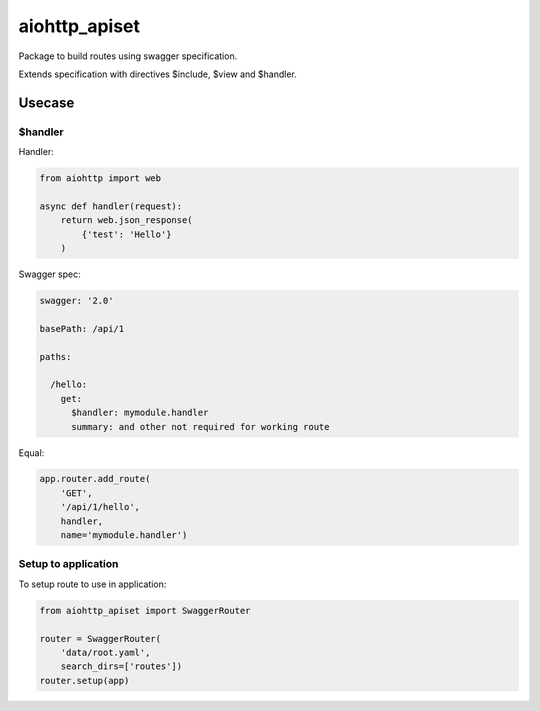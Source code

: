 ==============
aiohttp_apiset
==============

.. image:: https://travis-ci.org/aamalev/aiohttp_apiset.svg?branch=master
    :target: https://travis-ci.org/aamalev/aiohttp_apiset

Package to build routes using swagger specification.

Extends specification with directives $include, $view and $handler.

-------
Usecase
-------

$handler
========

Handler:

.. code-block:: python

  from aiohttp import web

  async def handler(request):
      return web.json_response(
          {'test': 'Hello'}
      )

Swagger spec:

.. code-block:: yaml

    swagger: '2.0'

    basePath: /api/1

    paths:

      /hello:
        get:
          $handler: mymodule.handler
          summary: and other not required for working route

Equal:

.. code-block:: python

  app.router.add_route(
      'GET',
      '/api/1/hello',
      handler,
      name='mymodule.handler')


Setup to application
====================

To setup route to use in application:

.. code-block:: python

  from aiohttp_apiset import SwaggerRouter

  router = SwaggerRouter(
      'data/root.yaml',
      search_dirs=['routes'])
  router.setup(app)
